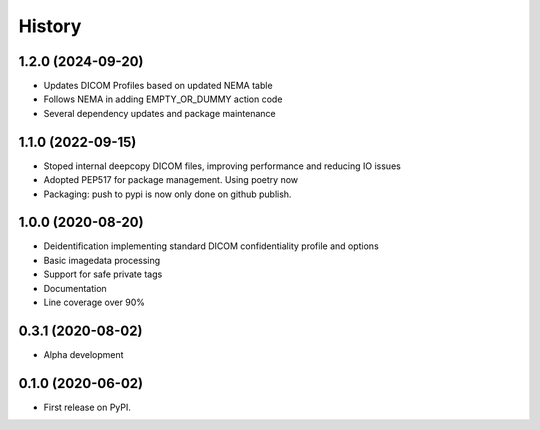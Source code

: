 =======
History
=======

1.2.0 (2024-09-20)
------------------
* Updates DICOM Profiles based on updated NEMA table
* Follows NEMA in adding EMPTY_OR_DUMMY action code
* Several dependency updates and package maintenance


1.1.0 (2022-09-15)
------------------
* Stoped internal deepcopy DICOM files, improving performance and reducing IO issues
* Adopted PEP517 for package management. Using poetry now
* Packaging: push to pypi is now only done on github publish.

1.0.0 (2020-08-20)
------------------
* Deidentification implementing standard DICOM confidentiality profile and options
* Basic imagedata processing
* Support for safe private tags
* Documentation
* Line coverage over 90%

0.3.1 (2020-08-02)
------------------
* Alpha development

0.1.0 (2020-06-02)
------------------

* First release on PyPI.
